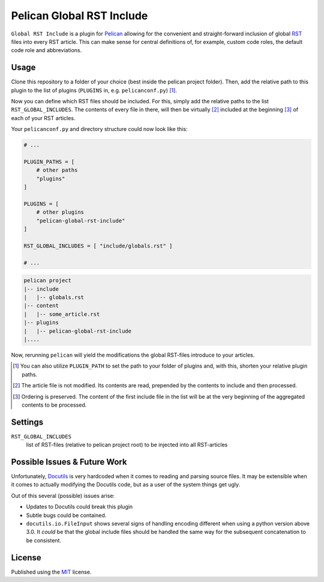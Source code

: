 Pelican Global RST Include
==========================

``Global RST Include`` is a plugin for `Pelican`_ allowing for the convenient and straight-forward inclusion of global `RST`_ files into every RST article.
This can make sense for central definitions of, for example, custom code roles, the default code role and abbreviations.

Usage
-----

Clone this repository to a folder of your choice (best inside the pelican project folder).
Then, add the relative path to this plugin to the list of plugins (``PLUGINS`` in, e.g. ``pelicanconf.py``) [#]_.

Now you can define which RST files should be included.
For this, simply add the relative paths to the list ``RST_GLOBAL_INCLUDES``.
The contents of every file in there, will then be virtually [#]_ included at the beginning [#]_ of each of your RST articles.


Your ``pelicanconf.py`` and directory structure could now look like this:

.. code-block:: python

    # ...

    PLUGIN_PATHS = [
        # other paths
        "plugins"
    ]

    PLUGINS = [
        # other plugins
        "pelican-global-rst-include"
    ]

    RST_GLOBAL_INCLUDES = [ "include/globals.rst" ]

    # ...

.. code-block:: text

    pelican project
    |-- include
    |   |-- globals.rst
    |-- content
    |   |-- some_article.rst
    |-- plugins
    |   |-- pelican-global-rst-include
    |....


Now, rerunning ``pelican`` will yield the modifications the global RST-files introduce to your articles.

.. [#] You can also utilize ``PLUGIN_PATH`` to set the path to your folder of plugins and, with this, shorten your relative plugin paths.
.. [#] The article file is not modified. Its contents are read, prepended by the contents to include and then processed.
.. [#] Ordering is preserved. The content of the first include file in the list will be at the very beginning of the aggregated contents to be processed.

Settings
--------

``RST_GLOBAL_INCLUDES``
    list of RST-files (relative to pelican project root) to be injected into all RST-articles

Possible Issues & Future Work
-----------------------------

Unfortunately, `Docutils`_ is very hardcoded when it comes to reading and parsing source files.
It may be extensible when it comes to actually modifying the Docutils code, but as a user of the system things get ugly.

Out of this several (possible) issues arise:

* Updates to Docutils could break this plugin
* Subtle bugs could be contained.
* ``docutils.io.FileInput`` shows several signs of handling encoding different when using a python version above 3.0.
  It *could* be that the global include files should be handled the same way for the subsequent concatenation to be consistent.

License
-------

Published using the `MIT`_ license.

.. _Pelican: http://blog.getpelican.com/
.. _RST: http://docutils.sourceforge.net/rst.html
.. _Docutils: http://docutils.sourceforge.net/
.. _MIT: http://opensource.org/licenses/MIT
